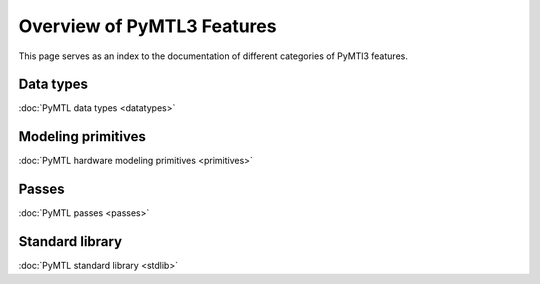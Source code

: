 Overview of PyMTL3 Features
===========================

This page serves as an index to the documentation of different
categories of PyMTl3 features.

Data types
----------

:doc:`PyMTL data types <datatypes>`


Modeling primitives
-------------------

:doc:`PyMTL hardware modeling primitives <primitives>`


Passes
------

:doc:`PyMTL passes <passes>`


Standard library
----------------

:doc:`PyMTL standard library <stdlib>`
